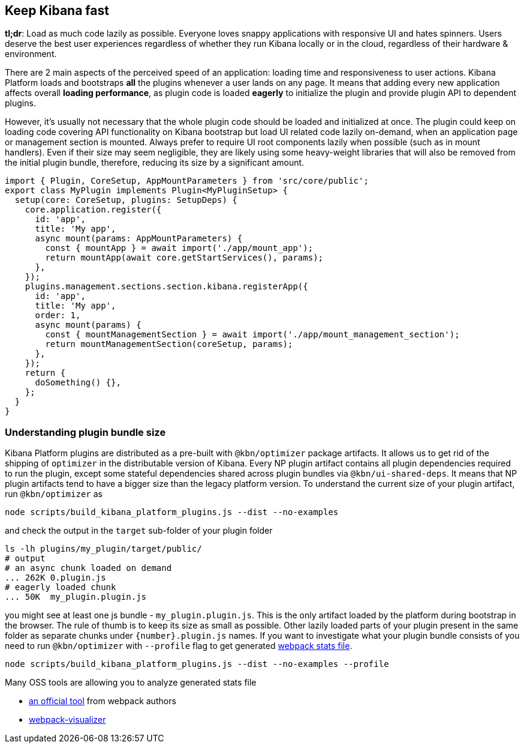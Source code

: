 [[plugin-performance]]
== Keep Kibana fast

*tl;dr*: Load as much code lazily as possible. Everyone loves snappy
applications with responsive UI and hates spinners. Users deserve the
best user experiences regardless of whether they run Kibana locally or
in the cloud, regardless of their hardware & environment.

There are 2 main aspects of the perceived speed of an application: loading time
and responsiveness to user actions. Kibana Platform loads and bootstraps *all*
the plugins whenever a user lands on any page. It means that adding
every new application affects overall *loading performance*, as plugin code is
loaded *eagerly* to initialize the plugin and provide plugin API to dependent
plugins.

However, it’s usually not necessary that the whole plugin code should be loaded
and initialized at once. The plugin could keep on loading code covering API functionality
on Kibana bootstrap but load UI related code lazily on-demand, when an
application page or management section is mounted. Always prefer to
require UI root components lazily when possible (such as in mount
handlers). Even if their size may seem negligible, they are likely using
some heavy-weight libraries that will also be removed from the initial
plugin bundle, therefore, reducing its size by a significant amount.

[source,typescript]
----
import { Plugin, CoreSetup, AppMountParameters } from 'src/core/public';
export class MyPlugin implements Plugin<MyPluginSetup> {
  setup(core: CoreSetup, plugins: SetupDeps) {
    core.application.register({
      id: 'app',
      title: 'My app',
      async mount(params: AppMountParameters) {
        const { mountApp } = await import('./app/mount_app');
        return mountApp(await core.getStartServices(), params);
      },
    });
    plugins.management.sections.section.kibana.registerApp({
      id: 'app',
      title: 'My app',
      order: 1,
      async mount(params) {
        const { mountManagementSection } = await import('./app/mount_management_section');
        return mountManagementSection(coreSetup, params);
      },
    });
    return {
      doSomething() {},
    };
  }
}
----

=== Understanding plugin bundle size

Kibana Platform plugins are distributed as a pre-built with
`@kbn/optimizer` package artifacts. It allows us to get rid of the
shipping of `optimizer` in the distributable version of Kibana. Every NP
plugin artifact contains all plugin dependencies required to run the
plugin, except some stateful dependencies shared across plugin bundles
via `@kbn/ui-shared-deps`. It means that NP plugin artifacts tend to
have a bigger size than the legacy platform version. To understand the
current size of your plugin artifact, run `@kbn/optimizer` as

[source,bash]
----
node scripts/build_kibana_platform_plugins.js --dist --no-examples
----

and check the output in the `target` sub-folder of your plugin folder

[source,bash]
----
ls -lh plugins/my_plugin/target/public/
# output
# an async chunk loaded on demand
... 262K 0.plugin.js
# eagerly loaded chunk
... 50K  my_plugin.plugin.js
----

you might see at least one js bundle - `my_plugin.plugin.js`. This is
the only artifact loaded by the platform during bootstrap in the
browser. The rule of thumb is to keep its size as small as possible.
Other lazily loaded parts of your plugin present in the same folder as
separate chunks under `{number}.plugin.js` names. If you want to
investigate what your plugin bundle consists of you need to run
`@kbn/optimizer` with `--profile` flag to get generated
https://webpack.js.org/api/stats/[webpack stats file].

[source,bash]
----
node scripts/build_kibana_platform_plugins.js --dist --no-examples --profile
----

Many OSS tools are allowing you to analyze generated stats file

* http://webpack.github.io/analyse/#modules[an official tool] from
webpack authors
* https://chrisbateman.github.io/webpack-visualizer/[webpack-visualizer]
